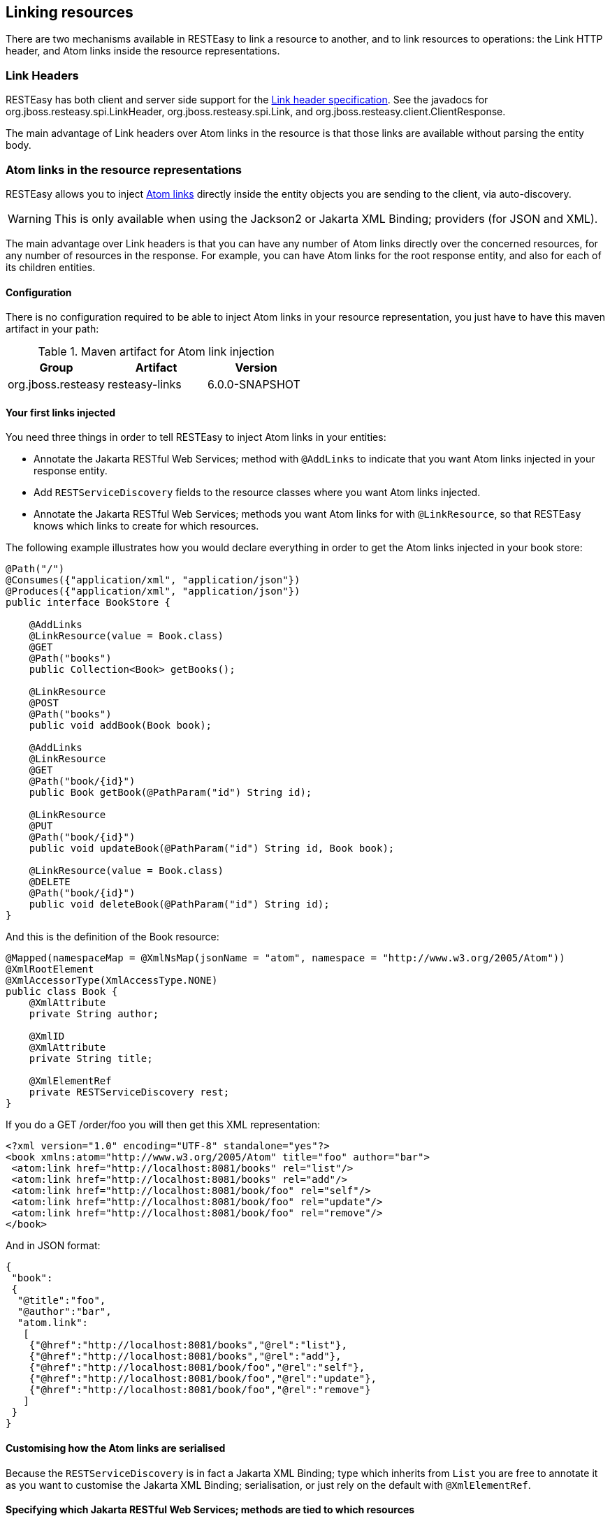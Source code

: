 [[LinkHeader]]
== Linking resources

There are two mechanisms available in RESTEasy to link a resource to
another, and to link resources to operations: the Link HTTP header, and
Atom links inside the resource representations.

=== Link Headers

RESTEasy has both client and server side support for the
http://tools.ietf.org/html/draft-nottingham-http-link-header-06[Link
header specification]. See the javadocs for
org.jboss.resteasy.spi.LinkHeader, org.jboss.resteasy.spi.Link, and
org.jboss.resteasy.client.ClientResponse.

The main advantage of Link headers over Atom links in the resource is
that those links are available without parsing the entity body.

=== Atom links in the resource representations

RESTEasy allows you to inject
http://tools.ietf.org/html/rfc4287#section-4.2.7[Atom links] directly
inside the entity objects you are sending to the client, via
auto-discovery.

[WARNING]
====
This is only available when using the Jackson2 or Jakarta XML Binding;
providers (for JSON and XML).
====

The main advantage over Link headers is that you can have any number of
Atom links directly over the concerned resources, for any number of
resources in the response. For example, you can have Atom links for the
root response entity, and also for each of its children entities.

==== Configuration

There is no configuration required to be able to inject Atom links in
your resource representation, you just have to have this maven artifact
in your path:

.Maven artifact for Atom link injection
[cols=",,",options="header",]
|===
|Group |Artifact |Version
|org.jboss.resteasy |resteasy-links |6.0.0-SNAPSHOT
|===

==== Your first links injected

You need three things in order to tell RESTEasy to inject Atom links in
your entities:

* Annotate the Jakarta RESTful Web Services; method with `@AddLinks` to
indicate that you want Atom links injected in your response entity.
* Add `RESTServiceDiscovery` fields to the resource classes where you
want Atom links injected.
* Annotate the Jakarta RESTful Web Services; methods you want Atom links
for with `@LinkResource`, so that RESTEasy knows which links to create
for which resources.

The following example illustrates how you would declare everything in
order to get the Atom links injected in your book store:

[source,Java]
----
@Path("/")
@Consumes({"application/xml", "application/json"})
@Produces({"application/xml", "application/json"})
public interface BookStore {

    @AddLinks
    @LinkResource(value = Book.class)
    @GET
    @Path("books")
    public Collection<Book> getBooks();

    @LinkResource
    @POST
    @Path("books")
    public void addBook(Book book);

    @AddLinks
    @LinkResource
    @GET
    @Path("book/{id}")
    public Book getBook(@PathParam("id") String id);

    @LinkResource
    @PUT
    @Path("book/{id}")
    public void updateBook(@PathParam("id") String id, Book book);

    @LinkResource(value = Book.class)
    @DELETE
    @Path("book/{id}")
    public void deleteBook(@PathParam("id") String id);
}
----

And this is the definition of the Book resource:

[source,Java]
----
@Mapped(namespaceMap = @XmlNsMap(jsonName = "atom", namespace = "http://www.w3.org/2005/Atom"))
@XmlRootElement
@XmlAccessorType(XmlAccessType.NONE)
public class Book {
    @XmlAttribute
    private String author;

    @XmlID
    @XmlAttribute
    private String title;

    @XmlElementRef
    private RESTServiceDiscovery rest;
}
----

If you do a GET /order/foo you will then get this XML representation:

[source,XML]
----
<?xml version="1.0" encoding="UTF-8" standalone="yes"?>
<book xmlns:atom="http://www.w3.org/2005/Atom" title="foo" author="bar">
 <atom:link href="http://localhost:8081/books" rel="list"/>
 <atom:link href="http://localhost:8081/books" rel="add"/>
 <atom:link href="http://localhost:8081/book/foo" rel="self"/>
 <atom:link href="http://localhost:8081/book/foo" rel="update"/>
 <atom:link href="http://localhost:8081/book/foo" rel="remove"/>
</book>
----

And in JSON format:

[source,JavaScript]
----
{
 "book":
 {
  "@title":"foo",
  "@author":"bar",
  "atom.link":
   [
    {"@href":"http://localhost:8081/books","@rel":"list"},
    {"@href":"http://localhost:8081/books","@rel":"add"},
    {"@href":"http://localhost:8081/book/foo","@rel":"self"},
    {"@href":"http://localhost:8081/book/foo","@rel":"update"},
    {"@href":"http://localhost:8081/book/foo","@rel":"remove"}
   ]
 }
}
----

==== Customising how the Atom links are serialised

Because the `RESTServiceDiscovery` is in fact a Jakarta XML Binding;
type which inherits from `List` you are free to annotate it as you want
to customise the Jakarta XML Binding; serialisation, or just rely on the
default with `@XmlElementRef`.

==== Specifying which Jakarta RESTful Web Services; methods are tied to which resources

This is all done by annotating the methods with the `@LinkResource`
annotation. It supports the following optional parameters:

.`@LinkResource` parameters
[cols=",,,",options="header",]
|===
|Parameter |Type |Function |Default
|value |`Class` |Declares an Atom link for the given type of resources.
|Defaults to the entity body type (non-annotated parameter), or the
method's return type. This default does not work with `Response` or
`Collection` types, they need to be explicitly specified.

|rel |`String` |The Atom link relation a|
list::
  For `GET` methods returning a `Collection`
self::
  For `GET` methods returning a non-`Collection`
remove::
  For `DELETE` methods
update::
  For `PUT` methods
add::
  For `POST` methods

|===

You can add several `@LinkResource` annotations on a single method by
enclosing them in a `@LinkResources` annotation. This way you can add
links to the same method on several resource types. For example the
`/order/foo/comments` operation can belongs on the `Order` resource with
the `comments` relation, and on the `Comment` resource with the `list`
relation.

==== Specifying path parameter values for URI templates

When RESTEasy adds links to your resources it needs to insert the right
values in the URI template. This is done either automatically by
guessing the list of values from the entity, or by specifying the values
in the `@LinkResource` `pathParameters` parameter.

===== Loading URI template values from the entity

URI template values are extracted from the entity from fields or Java
Bean properties annotated with `@ResourceID`, Jakarta XML Binding;'s
`@XmlID` or Jakarta Persistence's `@Id`. If there are more than one URI
template value to find in a given entity, you can annotate your entity
with `@ResourceIDs` to list the names of fields or properties that make
up this entity's Id. If there are other URI template values required
from a parent entity, we try to find that parent in a field or Java Bean
property annotated with `@ParentResource`. The list of URI template
values extracted up every `@ParentResource` is then reversed and used as
the list of values for the URI template.

For example, let's consider the previous Book example, and a list of
comments:

[source,Java]
----
@XmlRootElement
@XmlAccessorType(XmlAccessType.NONE)
public class Comment {
    @ParentResource
    private Book book;

    @XmlElement
    private String author;

    @XmlID
    @XmlAttribute
    private String id;

    @XmlElementRef
    private RESTServiceDiscovery rest;
}
----

Given the previous book store service augmented with comments:

[source,Java]
----
@Path("/")
@Consumes({"application/xml", "application/json"})
@Produces({"application/xml", "application/json"})
public interface BookStore {

    @AddLinks
    @LinkResources({
        @LinkResource(value = Book.class, rel = "comments"),
        @LinkResource(value = Comment.class)
    })
    @GET
    @Path("book/{id}/comments")
    public Collection<Comment> getComments(@PathParam("id") String bookId);

    @AddLinks
    @LinkResource
    @GET
    @Path("book/{id}/comment/{cid}")
    public Comment getComment(@PathParam("id") String bookId, @PathParam("cid") String commentId);

    @LinkResource
    @POST
    @Path("book/{id}/comments")
    public void addComment(@PathParam("id") String bookId, Comment comment);

    @LinkResource
    @PUT
    @Path("book/{id}/comment/{cid}")
    public void updateComment(@PathParam("id") String bookId, @PathParam("cid") String commentId, Comment comment);

    @LinkResource(Comment.class)
    @DELETE
    @Path("book/{id}/comment/{cid}")
    public void deleteComment(@PathParam("id") String bookId, @PathParam("cid") String commentId);

}
----

Whenever we need to make links for a `Book` entity, we look up the ID in
the `Book`'s `@XmlID` property. Whenever we make links for `Comment`
entities, we have a list of values taken from the `Comment`'s `@XmlID`
and its `@ParentResource`: the `Book` and its `@XmlID`.

For a `Comment` with `id` `"1"` on a `Book` with `title` `"foo"` we will
therefore get a list of URI template values of `{"foo", "1"}`, to be
replaced in the URI template, thus obtaining either
`"/book/foo/comments"` or `"/book/foo/comment/1"`.

===== Specifying path parameters manually

If you do not want to annotate your entities with resource ID
annotations (`@ResourceID`, `@ResourceIDs`, `@XmlID` or `@Id`) and
`@ParentResource`, you can also specify the URI template values inside
the `@LinkResource` annotation, using Unified Expression Language
expressions:

.`@LinkResource` URI template parameter
[cols=",,,",options="header",]
|===
|Parameter |Type |Function |Default
|pathParameters |`String[]` |Declares a list of UEL expressions to
obtain the URI template values. |Defaults to using `@ResourceID`,
`@ResourceIDs`, `@XmlID` or `@Id` and `@ParentResource` annotations to
extract the values from the model.
|===

The UEL expressions are evaluated in the context of the entity, which
means that any unqualified variable will be taken as a property for the
entity itself, with the special variable `this` bound to the entity
we're generating links for.

The previous example of `Comment` service could be declared as such:

[source,Java]
----
@Path("/")
@Consumes({"application/xml", "application/json"})
@Produces({"application/xml", "application/json"})
public interface BookStore {

    @AddLinks
    @LinkResources({
        @LinkResource(value = Book.class, rel = "comments", pathParameters = "${title}"),
        @LinkResource(value = Comment.class, pathParameters = {"${book.title}", "${id}"})
    })
    @GET
    @Path("book/{id}/comments")
    public Collection<Comment> getComments(@PathParam("id") String bookId);

    @AddLinks
    @LinkResource(pathParameters = {"${book.title}", "${id}"})
    @GET
    @Path("book/{id}/comment/{cid}")
    public Comment getComment(@PathParam("id") String bookId, @PathParam("cid") String commentId);

    @LinkResource(pathParameters = {"${book.title}", "${id}"})
    @POST
    @Path("book/{id}/comments")
    public void addComment(@PathParam("id") String bookId, Comment comment);

    @LinkResource(pathParameters = {"${book.title}", "${id}"})
    @PUT
    @Path("book/{id}/comment/{cid}")
    public void updateComment(@PathParam("id") String bookId, @PathParam("cid") String commentId, Comment comment);

    @LinkResource(Comment.class, pathParameters = {"${book.title}", "${id}"})
    @DELETE
    @Path("book/{id}/comment/{cid}")
    public void deleteComment(@PathParam("id") String bookId, @PathParam("cid") String commentId);

}
----

==== Securing entities

You can restrict which links are injected in the resource based on
security restrictions for the client, so that if the current client
doesn't have permission to delete a resource he will not be presented
with the `"delete"` link relation.

Security restrictions can either be specified on the `@LinkResource`
annotation, or using RESTEasy and Jakarta Enterprise Beans; security
annotation `@RolesAllowed` on the Jakarta RESTful Web Services; method.

.`@LinkResource` security restrictions
[cols=",,,",options="header",]
|===
|Parameter |Type |Function |Default
|constraint |`String` |A UEL expression which must evaluate to true to
inject this method's link in the response entity. |Defaults to using
`@RolesAllowed` from the Jakarta RESTful Web Services; method.
|===

==== Extending the UEL context

We've seen that both the URI template values and the security
constraints of `@LinkResource` use UEL to evaluate expressions, and we
provide a basic UEL context with access only to the entity we're
injecting links in, and nothing more.

If you want to add more variables or functions in this context, you can
by adding a `@LinkELProvider` annotation on the Jakarta RESTful Web
Services; method, its class, or its package. This annotation's value
should point to a class that implements the `ELProvider` interface,
which wraps the default `ELContext` in order to add any missing
functions.

For example, if you want to support the Seam annotation
`s:hasPermission(target, permission)` in your security constraints, you
can add a `package-info.java` file like this:

[source,Java]
----
@LinkELProvider(SeamELProvider.class)
package org.jboss.resteasy.links.test;

import org.jboss.resteasy.links.*;
----

With the following provider implementation:

[source,Java]
----
package org.jboss.resteasy.links.test;

import jakarta.el.ELContext;
import jakarta.el.ELResolver;
import jakarta.el.FunctionMapper;
import jakarta.el.VariableMapper;

import org.jboss.seam.el.SeamFunctionMapper;

import org.jboss.resteasy.links.ELProvider;

public class SeamELProvider implements ELProvider {

    public ELContext getContext(final ELContext ctx) {
        return new ELContext() {

            private SeamFunctionMapper functionMapper;

            @Override
            public ELResolver getELResolver() {
                return ctx.getELResolver();
            }

            @Override
            public FunctionMapper getFunctionMapper() {
                if (functionMapper == null)
                    functionMapper = new SeamFunctionMapper(ctx
                            .getFunctionMapper());
                return functionMapper;
            }

            @Override
            public VariableMapper getVariableMapper() {
                return ctx.getVariableMapper();
            }
        };
    }

}
----

And then use it as such:

[source,Java]
----
@Path("/")
@Consumes({"application/xml", "application/json"})
@Produces({"application/xml", "application/json"})
public interface BookStore {

    @AddLinks
    @LinkResources({
        @LinkResource(value = Book.class, rel = "comments", constraint = "${s:hasPermission(this, 'add-comment')}"),
        @LinkResource(value = Comment.class, constraint = "${s:hasPermission(this, 'insert')}")
    })
    @GET
    @Path("book/{id}/comments")
    public Collection<Comment> getComments(@PathParam("id") String bookId);

    @AddLinks
    @LinkResource(constraint = "${s:hasPermission(this, 'read')}")
    @GET
    @Path("book/{id}/comment/{cid}")
    public Comment getComment(@PathParam("id") String bookId, @PathParam("cid") String commentId);

    @LinkResource(constraint = "${s:hasPermission(this, 'insert')}")
    @POST
    @Path("book/{id}/comments")
    public void addComment(@PathParam("id") String bookId, Comment comment);

    @LinkResource(constraint = "${s:hasPermission(this, 'update')}")
    @PUT
    @Path("book/{id}/comment/{cid}")
    public void updateComment(@PathParam("id") String bookId, @PathParam("cid") String commentId, Comment comment);

    @LinkResource(Comment.class, constraint = "${s:hasPermission(this, 'delete')}")
    @DELETE
    @Path("book/{id}/comment/{cid}")
    public void deleteComment(@PathParam("id") String bookId, @PathParam("cid") String commentId);

}
----

==== Resource facades

Sometimes it is useful to add resources which are just containers or
layers on other resources. For example if you want to represent a
collection of `Comment` with a start index and a certain number of
entries, in order to implement paging. Such a collection is not really
an entity in your model, but it should obtain the `"add"` and `"list"`
link relations for the `Comment` entity.

This is possible using resource facades. A resource facade is a resource
which implements the `ResourceFacade<T>` interface for the type `T`, and
as such, should receive all links for that type.

Since in most cases the instance of the `T` type is not directly
available in the resource facade, we need another way to extract its URI
template values, and this is done by calling the resource facade's
pathParameters() method to obtain a map of URI template values by name.
This map will be used to fill in the URI template values for any link
generated for `T`, if there are enough values in the map.

Here is an example of such a resource facade for a collection of
`Comment`s:

[source,Java]
----
@XmlRootElement
@XmlAccessorType(XmlAccessType.NONE)
public class ScrollableCollection implements ResourceFacade<Comment> {

    private String bookId;
    @XmlAttribute
    private int start;
    @XmlAttribute
    private int totalRecords;
    @XmlElement
    private List<Comment> comments = new ArrayList<Comment>();
    @XmlElementRef
    private RESTServiceDiscovery rest;

    public Class<Comment> facadeFor() {
        return Comment.class;
    }

    public Map<String, ? extends Object> pathParameters() {
        HashMap<String, String> map = new HashMap<String, String>();
        map.put("id", bookId);
        return map;
    }
}
----

This will produce such an XML collection:

[source,XML]
----
<?xml version="1.0" encoding="UTF-8" standalone="yes"?>
<collection xmlns:atom="http://www.w3.org/2005/Atom" totalRecords="2" start="0">
 <atom.link href="http://localhost:8081/book/foo/comments" rel="add"/>
 <atom.link href="http://localhost:8081/book/foo/comments" rel="list"/>
 <comment xmlid="0">
  <text>great book</text>
  <atom.link href="http://localhost:8081/book/foo/comment/0" rel="self"/>
  <atom.link href="http://localhost:8081/book/foo/comment/0" rel="update"/>
  <atom.link href="http://localhost:8081/book/foo/comment/0" rel="remove"/>
  <atom.link href="http://localhost:8081/book/foo/comments" rel="add"/>
  <atom.link href="http://localhost:8081/book/foo/comments" rel="list"/>
 </comment>
 <comment xmlid="1">
  <text>terrible book</text>
  <atom.link href="http://localhost:8081/book/foo/comment/1" rel="self"/>
  <atom.link href="http://localhost:8081/book/foo/comment/1" rel="update"/>
  <atom.link href="http://localhost:8081/book/foo/comment/1" rel="remove"/>
  <atom.link href="http://localhost:8081/book/foo/comments" rel="add"/>
  <atom.link href="http://localhost:8081/book/foo/comments" rel="list"/>
 </comment>
</collection>
----
